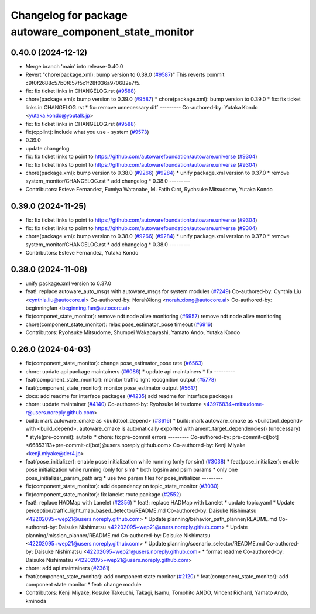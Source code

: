 ^^^^^^^^^^^^^^^^^^^^^^^^^^^^^^^^^^^^^^^^^^^^^^^^^^^^^^
Changelog for package autoware_component_state_monitor
^^^^^^^^^^^^^^^^^^^^^^^^^^^^^^^^^^^^^^^^^^^^^^^^^^^^^^

0.40.0 (2024-12-12)
-------------------
* Merge branch 'main' into release-0.40.0
* Revert "chore(package.xml): bump version to 0.39.0 (`#9587 <https://github.com/autowarefoundation/autoware.universe/issues/9587>`_)"
  This reverts commit c9f0f2688c57b0f657f5c1f28f036a970682e7f5.
* fix: fix ticket links in CHANGELOG.rst (`#9588 <https://github.com/autowarefoundation/autoware.universe/issues/9588>`_)
* chore(package.xml): bump version to 0.39.0 (`#9587 <https://github.com/autowarefoundation/autoware.universe/issues/9587>`_)
  * chore(package.xml): bump version to 0.39.0
  * fix: fix ticket links in CHANGELOG.rst
  * fix: remove unnecessary diff
  ---------
  Co-authored-by: Yutaka Kondo <yutaka.kondo@youtalk.jp>
* fix: fix ticket links in CHANGELOG.rst (`#9588 <https://github.com/autowarefoundation/autoware.universe/issues/9588>`_)
* fix(cpplint): include what you use - system (`#9573 <https://github.com/autowarefoundation/autoware.universe/issues/9573>`_)
* 0.39.0
* update changelog
* fix: fix ticket links to point to https://github.com/autowarefoundation/autoware.universe (`#9304 <https://github.com/autowarefoundation/autoware.universe/issues/9304>`_)
* fix: fix ticket links to point to https://github.com/autowarefoundation/autoware.universe (`#9304 <https://github.com/autowarefoundation/autoware.universe/issues/9304>`_)
* chore(package.xml): bump version to 0.38.0 (`#9266 <https://github.com/autowarefoundation/autoware.universe/issues/9266>`_) (`#9284 <https://github.com/autowarefoundation/autoware.universe/issues/9284>`_)
  * unify package.xml version to 0.37.0
  * remove system_monitor/CHANGELOG.rst
  * add changelog
  * 0.38.0
  ---------
* Contributors: Esteve Fernandez, Fumiya Watanabe, M. Fatih Cırıt, Ryohsuke Mitsudome, Yutaka Kondo

0.39.0 (2024-11-25)
-------------------
* fix: fix ticket links to point to https://github.com/autowarefoundation/autoware.universe (`#9304 <https://github.com/autowarefoundation/autoware.universe/issues/9304>`_)
* fix: fix ticket links to point to https://github.com/autowarefoundation/autoware.universe (`#9304 <https://github.com/autowarefoundation/autoware.universe/issues/9304>`_)
* chore(package.xml): bump version to 0.38.0 (`#9266 <https://github.com/autowarefoundation/autoware.universe/issues/9266>`_) (`#9284 <https://github.com/autowarefoundation/autoware.universe/issues/9284>`_)
  * unify package.xml version to 0.37.0
  * remove system_monitor/CHANGELOG.rst
  * add changelog
  * 0.38.0
  ---------
* Contributors: Esteve Fernandez, Yutaka Kondo

0.38.0 (2024-11-08)
-------------------
* unify package.xml version to 0.37.0
* feat!: replace autoware_auto_msgs with autoware_msgs for system modules (`#7249 <https://github.com/autowarefoundation/autoware.universe/issues/7249>`_)
  Co-authored-by: Cynthia Liu <cynthia.liu@autocore.ai>
  Co-authored-by: NorahXiong <norah.xiong@autocore.ai>
  Co-authored-by: beginningfan <beginning.fan@autocore.ai>
* fix(componet_state_monitor): remove ndt node alive monitoring (`#6957 <https://github.com/autowarefoundation/autoware.universe/issues/6957>`_)
  remove ndt node alive monitoring
* chore(component_state_monitor): relax pose_estimator_pose timeout (`#6916 <https://github.com/autowarefoundation/autoware.universe/issues/6916>`_)
* Contributors: Ryohsuke Mitsudome, Shumpei Wakabayashi, Yamato Ando, Yutaka Kondo

0.26.0 (2024-04-03)
-------------------
* fix(component_state_monitor): change pose_estimator_pose rate (`#6563 <https://github.com/autowarefoundation/autoware.universe/issues/6563>`_)
* chore: update api package maintainers (`#6086 <https://github.com/autowarefoundation/autoware.universe/issues/6086>`_)
  * update api maintainers
  * fix
  ---------
* feat(component_state_monitor): monitor traffic light recognition output (`#5778 <https://github.com/autowarefoundation/autoware.universe/issues/5778>`_)
* feat(component_state_monitor): monitor pose_estimator output (`#5617 <https://github.com/autowarefoundation/autoware.universe/issues/5617>`_)
* docs: add readme for interface packages (`#4235 <https://github.com/autowarefoundation/autoware.universe/issues/4235>`_)
  add readme for interface packages
* chore: update maintainer (`#4140 <https://github.com/autowarefoundation/autoware.universe/issues/4140>`_)
  Co-authored-by: Ryohsuke Mitsudome <43976834+mitsudome-r@users.noreply.github.com>
* build: mark autoware_cmake as <buildtool_depend> (`#3616 <https://github.com/autowarefoundation/autoware.universe/issues/3616>`_)
  * build: mark autoware_cmake as <buildtool_depend>
  with <build_depend>, autoware_cmake is automatically exported with ament_target_dependencies() (unecessary)
  * style(pre-commit): autofix
  * chore: fix pre-commit errors
  ---------
  Co-authored-by: pre-commit-ci[bot] <66853113+pre-commit-ci[bot]@users.noreply.github.com>
  Co-authored-by: Kenji Miyake <kenji.miyake@tier4.jp>
* feat(pose_initializer): enable pose initialization while running (only for sim) (`#3038 <https://github.com/autowarefoundation/autoware.universe/issues/3038>`_)
  * feat(pose_initializer): enable pose initialization while running (only for sim)
  * both logsim and psim params
  * only one pose_initializer_param_path arg
  * use two param files for pose_initializer
  ---------
* fix(component_state_monitor): add dependency on topic_state_monitor (`#3030 <https://github.com/autowarefoundation/autoware.universe/issues/3030>`_)
* fix(component_state_monitor): fix lanelet route package (`#2552 <https://github.com/autowarefoundation/autoware.universe/issues/2552>`_)
* feat!: replace HADMap with Lanelet (`#2356 <https://github.com/autowarefoundation/autoware.universe/issues/2356>`_)
  * feat!: replace HADMap with Lanelet
  * update topic.yaml
  * Update perception/traffic_light_map_based_detector/README.md
  Co-authored-by: Daisuke Nishimatsu <42202095+wep21@users.noreply.github.com>
  * Update planning/behavior_path_planner/README.md
  Co-authored-by: Daisuke Nishimatsu <42202095+wep21@users.noreply.github.com>
  * Update planning/mission_planner/README.md
  Co-authored-by: Daisuke Nishimatsu <42202095+wep21@users.noreply.github.com>
  * Update planning/scenario_selector/README.md
  Co-authored-by: Daisuke Nishimatsu <42202095+wep21@users.noreply.github.com>
  * format readme
  Co-authored-by: Daisuke Nishimatsu <42202095+wep21@users.noreply.github.com>
* chore: add api maintainers (`#2361 <https://github.com/autowarefoundation/autoware.universe/issues/2361>`_)
* feat(component_state_monitor): add component state monitor (`#2120 <https://github.com/autowarefoundation/autoware.universe/issues/2120>`_)
  * feat(component_state_monitor): add component state monitor
  * feat: change module
* Contributors: Kenji Miyake, Kosuke Takeuchi, Takagi, Isamu, Tomohito ANDO, Vincent Richard, Yamato Ando, kminoda
